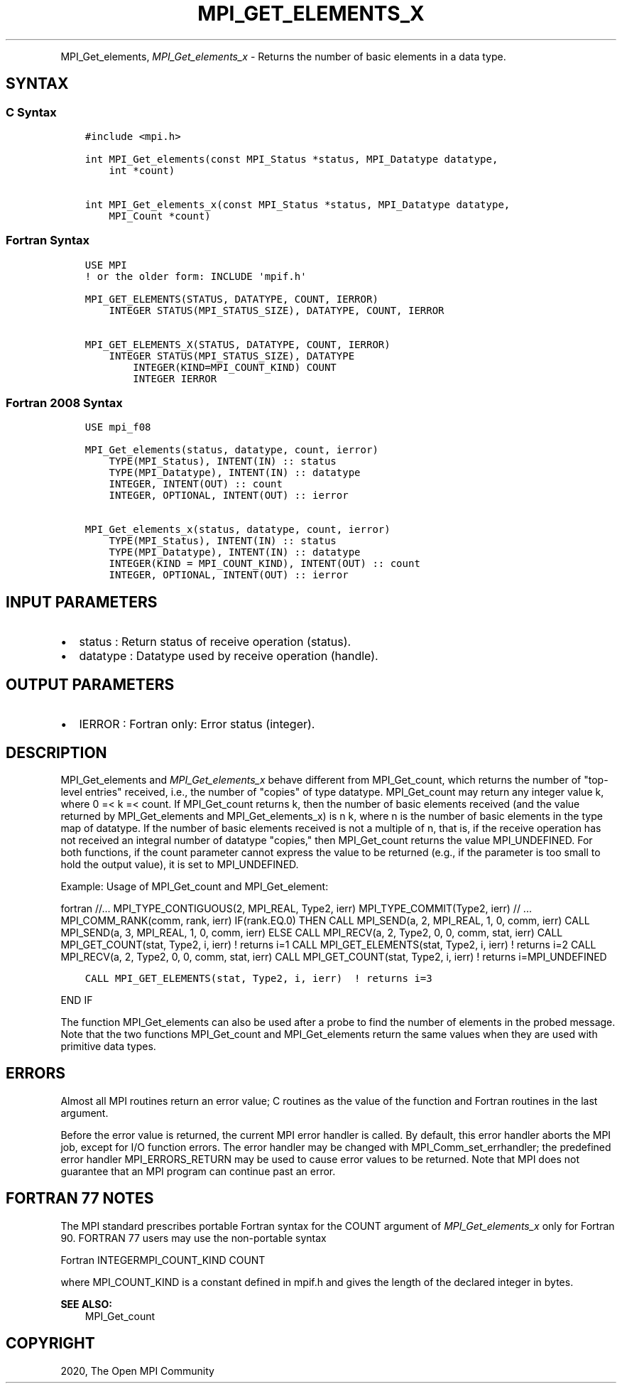 .\" Man page generated from reStructuredText.
.
.TH "MPI_GET_ELEMENTS_X" "3" "Feb 20, 2022" "" "Open MPI"
.
.nr rst2man-indent-level 0
.
.de1 rstReportMargin
\\$1 \\n[an-margin]
level \\n[rst2man-indent-level]
level margin: \\n[rst2man-indent\\n[rst2man-indent-level]]
-
\\n[rst2man-indent0]
\\n[rst2man-indent1]
\\n[rst2man-indent2]
..
.de1 INDENT
.\" .rstReportMargin pre:
. RS \\$1
. nr rst2man-indent\\n[rst2man-indent-level] \\n[an-margin]
. nr rst2man-indent-level +1
.\" .rstReportMargin post:
..
.de UNINDENT
. RE
.\" indent \\n[an-margin]
.\" old: \\n[rst2man-indent\\n[rst2man-indent-level]]
.nr rst2man-indent-level -1
.\" new: \\n[rst2man-indent\\n[rst2man-indent-level]]
.in \\n[rst2man-indent\\n[rst2man-indent-level]]u
..
.INDENT 0.0
.INDENT 3.5
.UNINDENT
.UNINDENT
.sp
MPI_Get_elements, \fI\%MPI_Get_elements_x\fP \- Returns the number of basic
elements in a data type.
.SH SYNTAX
.SS C Syntax
.INDENT 0.0
.INDENT 3.5
.sp
.nf
.ft C
#include <mpi.h>

int MPI_Get_elements(const MPI_Status *status, MPI_Datatype datatype,
    int *count)

int MPI_Get_elements_x(const MPI_Status *status, MPI_Datatype datatype,
    MPI_Count *count)
.ft P
.fi
.UNINDENT
.UNINDENT
.SS Fortran Syntax
.INDENT 0.0
.INDENT 3.5
.sp
.nf
.ft C
USE MPI
! or the older form: INCLUDE \(aqmpif.h\(aq

MPI_GET_ELEMENTS(STATUS, DATATYPE, COUNT, IERROR)
    INTEGER STATUS(MPI_STATUS_SIZE), DATATYPE, COUNT, IERROR

MPI_GET_ELEMENTS_X(STATUS, DATATYPE, COUNT, IERROR)
    INTEGER STATUS(MPI_STATUS_SIZE), DATATYPE
        INTEGER(KIND=MPI_COUNT_KIND) COUNT
        INTEGER IERROR
.ft P
.fi
.UNINDENT
.UNINDENT
.SS Fortran 2008 Syntax
.INDENT 0.0
.INDENT 3.5
.sp
.nf
.ft C
USE mpi_f08

MPI_Get_elements(status, datatype, count, ierror)
    TYPE(MPI_Status), INTENT(IN) :: status
    TYPE(MPI_Datatype), INTENT(IN) :: datatype
    INTEGER, INTENT(OUT) :: count
    INTEGER, OPTIONAL, INTENT(OUT) :: ierror

MPI_Get_elements_x(status, datatype, count, ierror)
    TYPE(MPI_Status), INTENT(IN) :: status
    TYPE(MPI_Datatype), INTENT(IN) :: datatype
    INTEGER(KIND = MPI_COUNT_KIND), INTENT(OUT) :: count
    INTEGER, OPTIONAL, INTENT(OUT) :: ierror
.ft P
.fi
.UNINDENT
.UNINDENT
.SH INPUT PARAMETERS
.INDENT 0.0
.IP \(bu 2
status : Return status of receive operation (status).
.IP \(bu 2
datatype : Datatype used by receive operation (handle).
.UNINDENT
.SH OUTPUT PARAMETERS
.INDENT 0.0
.IP \(bu 2
IERROR : Fortran only: Error status (integer).
.UNINDENT
.SH DESCRIPTION
.sp
MPI_Get_elements and \fI\%MPI_Get_elements_x\fP behave different from
MPI_Get_count, which returns the number of "top\-level entries" received,
i.e., the number of "copies" of type datatype. MPI_Get_count may return
any integer value k, where 0 =< k =< count. If MPI_Get_count returns k,
then the number of basic elements received (and the value returned by
MPI_Get_elements and MPI_Get_elements_x) is n k, where n is the number
of basic elements in the type map of datatype. If the number of basic
elements received is not a multiple of n, that is, if the receive
operation has not received an integral number of datatype "copies," then
MPI_Get_count returns the value MPI_UNDEFINED. For both functions, if
the count parameter cannot express the value to be returned (e.g., if
the parameter is too small to hold the output value), it is set to
MPI_UNDEFINED.
.sp
Example: Usage of MPI_Get_count and MPI_Get_element:
.sp
fortran //... MPI_TYPE_CONTIGUOUS(2, MPI_REAL, Type2, ierr)
MPI_TYPE_COMMIT(Type2, ierr) // ... MPI_COMM_RANK(comm, rank, ierr)
IF(rank.EQ.0) THEN CALL MPI_SEND(a, 2, MPI_REAL, 1, 0, comm, ierr) CALL
MPI_SEND(a, 3, MPI_REAL, 1, 0, comm, ierr) ELSE CALL MPI_RECV(a, 2,
Type2, 0, 0, comm, stat, ierr) CALL MPI_GET_COUNT(stat, Type2, i, ierr)
! returns i=1 CALL MPI_GET_ELEMENTS(stat, Type2, i, ierr) ! returns i=2
CALL MPI_RECV(a, 2, Type2, 0, 0, comm, stat, ierr) CALL
MPI_GET_COUNT(stat, Type2, i, ierr) ! returns i=MPI_UNDEFINED
.INDENT 0.0
.INDENT 3.5
.sp
.nf
.ft C
CALL MPI_GET_ELEMENTS(stat, Type2, i, ierr)  ! returns i=3
.ft P
.fi
.UNINDENT
.UNINDENT
.sp
END IF
.sp
The function MPI_Get_elements can also be used after a probe to find the
number of elements in the probed message. Note that the two functions
MPI_Get_count and MPI_Get_elements return the same values when they are
used with primitive data types.
.SH ERRORS
.sp
Almost all MPI routines return an error value; C routines as the value
of the function and Fortran routines in the last argument.
.sp
Before the error value is returned, the current MPI error handler is
called. By default, this error handler aborts the MPI job, except for
I/O function errors. The error handler may be changed with
MPI_Comm_set_errhandler; the predefined error handler MPI_ERRORS_RETURN
may be used to cause error values to be returned. Note that MPI does not
guarantee that an MPI program can continue past an error.
.SH FORTRAN 77 NOTES
.sp
The MPI standard prescribes portable Fortran syntax for the COUNT
argument of \fI\%MPI_Get_elements_x\fP only for Fortran 90. FORTRAN 77 users may
use the non\-portable syntax
.sp
Fortran INTEGERMPI_COUNT_KIND COUNT
.sp
where MPI_COUNT_KIND is a constant defined in mpif.h and gives the
length of the declared integer in bytes.
.sp
\fBSEE ALSO:\fP
.INDENT 0.0
.INDENT 3.5
MPI_Get_count
.UNINDENT
.UNINDENT
.SH COPYRIGHT
2020, The Open MPI Community
.\" Generated by docutils manpage writer.
.
